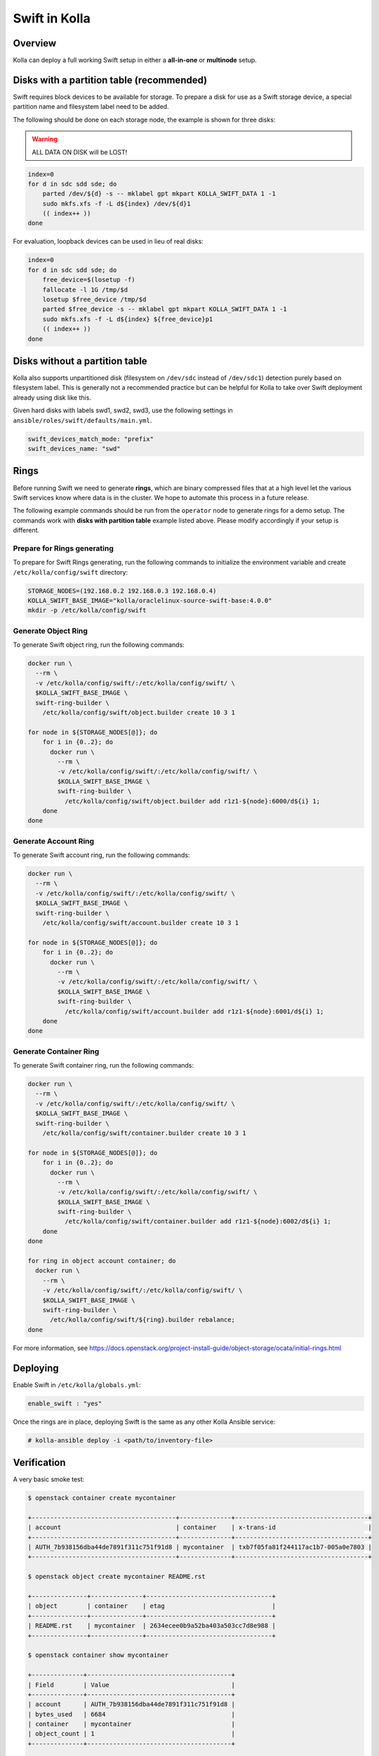 .. _swift-guide:

==============
Swift in Kolla
==============

Overview
~~~~~~~~

Kolla can deploy a full working Swift setup in either a **all-in-one** or
**multinode** setup.

Disks with a partition table (recommended)
~~~~~~~~~~~~~~~~~~~~~~~~~~~~~~~~~~~~~~~~~~

Swift requires block devices to be available for storage. To prepare a disk
for use as a Swift storage device, a special partition name and filesystem
label need to be added.

The following should be done on each storage node, the example is shown
for three disks:

.. warning::

   ALL DATA ON DISK will be LOST!

.. code-block:: console

   index=0
   for d in sdc sdd sde; do
       parted /dev/${d} -s -- mklabel gpt mkpart KOLLA_SWIFT_DATA 1 -1
       sudo mkfs.xfs -f -L d${index} /dev/${d}1
       (( index++ ))
   done

.. end

For evaluation, loopback devices can be used in lieu of real disks:

.. code-block:: console

   index=0
   for d in sdc sdd sde; do
       free_device=$(losetup -f)
       fallocate -l 1G /tmp/$d
       losetup $free_device /tmp/$d
       parted $free_device -s -- mklabel gpt mkpart KOLLA_SWIFT_DATA 1 -1
       sudo mkfs.xfs -f -L d${index} ${free_device}p1
       (( index++ ))
   done

.. end

Disks without a partition table
~~~~~~~~~~~~~~~~~~~~~~~~~~~~~~~

Kolla also supports unpartitioned disk (filesystem on ``/dev/sdc`` instead of
``/dev/sdc1``) detection purely based on filesystem label. This is generally
not a recommended practice but can be helpful for Kolla to take over Swift
deployment already using disk like this.

Given hard disks with labels swd1, swd2, swd3, use the following settings in
``ansible/roles/swift/defaults/main.yml``.

.. code-block:: yaml

   swift_devices_match_mode: "prefix"
   swift_devices_name: "swd"

.. end

Rings
~~~~~

Before running Swift we need to generate **rings**, which are binary compressed
files that at a high level let the various Swift services know where data is in
the cluster. We hope to automate this process in a future release.

The following example commands should be run from the ``operator`` node to
generate rings for a demo setup. The commands work with **disks with partition
table** example listed above. Please modify accordingly if your setup is
different.

Prepare for Rings generating
----------------------------

To prepare for Swift Rings generating, run the following commands to initialize
the environment variable and create ``/etc/kolla/config/swift`` directory:

.. code-block:: console

   STORAGE_NODES=(192.168.0.2 192.168.0.3 192.168.0.4)
   KOLLA_SWIFT_BASE_IMAGE="kolla/oraclelinux-source-swift-base:4.0.0"
   mkdir -p /etc/kolla/config/swift

.. end

Generate Object Ring
--------------------

To generate Swift object ring, run the following commands:

.. code-block:: console

   docker run \
     --rm \
     -v /etc/kolla/config/swift/:/etc/kolla/config/swift/ \
     $KOLLA_SWIFT_BASE_IMAGE \
     swift-ring-builder \
       /etc/kolla/config/swift/object.builder create 10 3 1

   for node in ${STORAGE_NODES[@]}; do
       for i in {0..2}; do
         docker run \
           --rm \
           -v /etc/kolla/config/swift/:/etc/kolla/config/swift/ \
           $KOLLA_SWIFT_BASE_IMAGE \
           swift-ring-builder \
             /etc/kolla/config/swift/object.builder add r1z1-${node}:6000/d${i} 1;
       done
   done

.. end

Generate Account Ring
---------------------

To generate Swift account ring, run the following commands:

.. code-block:: console

   docker run \
     --rm \
     -v /etc/kolla/config/swift/:/etc/kolla/config/swift/ \
     $KOLLA_SWIFT_BASE_IMAGE \
     swift-ring-builder \
       /etc/kolla/config/swift/account.builder create 10 3 1

   for node in ${STORAGE_NODES[@]}; do
       for i in {0..2}; do
         docker run \
           --rm \
           -v /etc/kolla/config/swift/:/etc/kolla/config/swift/ \
           $KOLLA_SWIFT_BASE_IMAGE \
           swift-ring-builder \
             /etc/kolla/config/swift/account.builder add r1z1-${node}:6001/d${i} 1;
       done
   done

.. end

Generate Container Ring
-----------------------

To generate Swift container ring, run the following commands:

.. code-block:: console

   docker run \
     --rm \
     -v /etc/kolla/config/swift/:/etc/kolla/config/swift/ \
     $KOLLA_SWIFT_BASE_IMAGE \
     swift-ring-builder \
       /etc/kolla/config/swift/container.builder create 10 3 1

   for node in ${STORAGE_NODES[@]}; do
       for i in {0..2}; do
         docker run \
           --rm \
           -v /etc/kolla/config/swift/:/etc/kolla/config/swift/ \
           $KOLLA_SWIFT_BASE_IMAGE \
           swift-ring-builder \
             /etc/kolla/config/swift/container.builder add r1z1-${node}:6002/d${i} 1;
       done
   done

   for ring in object account container; do
     docker run \
       --rm \
       -v /etc/kolla/config/swift/:/etc/kolla/config/swift/ \
       $KOLLA_SWIFT_BASE_IMAGE \
       swift-ring-builder \
         /etc/kolla/config/swift/${ring}.builder rebalance;
   done

.. end

For more information, see
https://docs.openstack.org/project-install-guide/object-storage/ocata/initial-rings.html

Deploying
~~~~~~~~~

Enable Swift in ``/etc/kolla/globals.yml``:

.. code-block:: yaml

   enable_swift : "yes"

.. end

Once the rings are in place, deploying Swift is the same as any other Kolla
Ansible service:

.. code-block:: console

   # kolla-ansible deploy -i <path/to/inventory-file>

.. end

Verification
~~~~~~~~~~~~

A very basic smoke test:

.. code-block:: console

   $ openstack container create mycontainer

   +---------------------------------------+--------------+------------------------------------+
   | account                               | container    | x-trans-id                         |
   +---------------------------------------+--------------+------------------------------------+
   | AUTH_7b938156dba44de7891f311c751f91d8 | mycontainer  | txb7f05fa81f244117ac1b7-005a0e7803 |
   +---------------------------------------+--------------+------------------------------------+

   $ openstack object create mycontainer README.rst

   +---------------+--------------+----------------------------------+
   | object        | container    | etag                             |
   +---------------+--------------+----------------------------------+
   | README.rst    | mycontainer  | 2634ecee0b9a52ba403a503cc7d8e988 |
   +---------------+--------------+----------------------------------+

   $ openstack container show mycontainer

   +--------------+---------------------------------------+
   | Field        | Value                                 |
   +--------------+---------------------------------------+
   | account      | AUTH_7b938156dba44de7891f311c751f91d8 |
   | bytes_used   | 6684                                  |
   | container    | mycontainer                           |
   | object_count | 1                                     |
   +--------------+---------------------------------------+

   $ openstack object store account show

   +------------+---------------------------------------+
   | Field      | Value                                 |
   +------------+---------------------------------------+
   | Account    | AUTH_7b938156dba44de7891f311c751f91d8 |
   | Bytes      | 6684                                  |
   | Containers | 1                                     |
   | Objects    | 1                                     |
   +------------+---------------------------------------+
